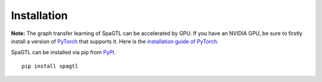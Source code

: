 ************
Installation
************

**Note:** The graph transfer learning of SpaGTL can be accelerated by GPU. If you have an NVIDIA GPU,
be sure to firstly install a version of `PyTorch <https://pytorch.org/>`_
that supports it. Here is the `installation guide of PyTorch <https://pytorch.org/get-started/locally/>`_.

SpaGTL can be installed via pip from `PyPI <https://pypi.org/project/spagtl/>`_. ::
	
	pip install spagtl
